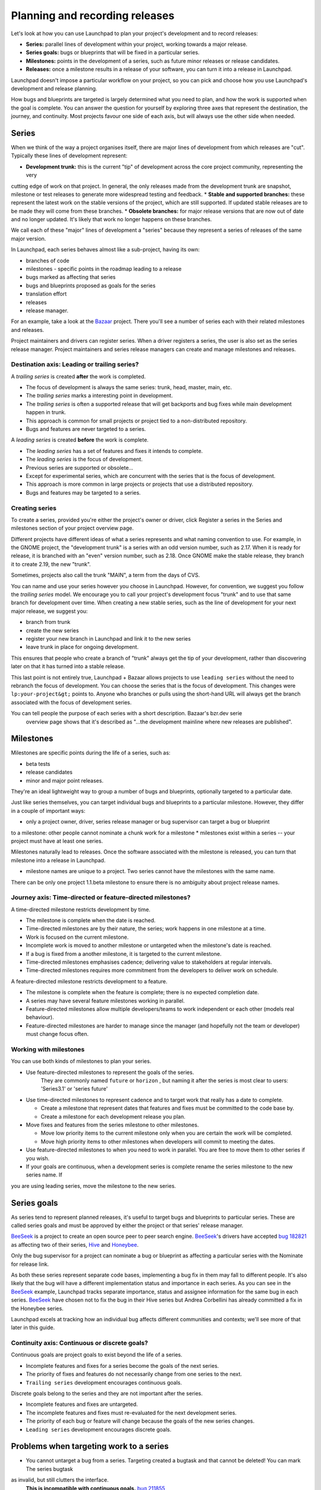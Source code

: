 Planning and recording releases
===============================

Let's look at how you can use Launchpad to plan your project's development and to record releases:


* **Series:** parallel lines of development within your project, working towards a major release.  
* **Series goals:** bugs or blueprints that will be fixed in a particular series.  
* **Milestones:** points in the development of a series, such as future minor releases or release candidates.  
* **Releases:** once a milestone results in a release of your software, you can turn it into a release in Launchpad.

Launchpad doesn't impose a particular workflow on your project, so you can pick and choose how you use Launchpad's development and release planning.

How bugs and blueprints are targeted is largely determined what you need to plan, and how the work is supported when the goal is complete.
You can answer the question for yourself by exploring three axes that represent the destination, the journey, and continuity.
Most projects favour one side of each axis, but will always use the other side when needed.

Series
------

When we think of the way a project organises itself, there are major lines of development from which releases are "cut".
Typically these lines of development represent:


* **Development trunk:** this is the current "tip" of development across the core project community, representing the very
cutting edge of work on that project. In general, the only releases made from the development trunk are snapshot, milestone
or test releases to generate more widespread testing and feedback.  
* **Stable and supported branches:** these represent the latest work on the stable versions of the project, which are still supported.
If updated stable releases are to be made they will come from these branches.  
* **Obsolete branches:** for major release versions that are now out of date and no longer updated.
It's likely that work no longer happens on these branches.

We call each of these "major" lines of development a "series" because they represent a series of releases of the same major version.

In Launchpad, each series behaves almost like a sub-project, having its own:

* branches of code  
* milestones - specific points in the roadmap leading to a release  
* bugs marked as affecting that series  
* bugs and blueprints proposed as goals for the series  
* translation effort  
* releases  
* release manager.

For an example, take a look at the `Bazaar <https://launchpad.net/bzr>`_ project. There you'll see a number of
series each with their related milestones and releases.

Project maintainers and drivers can register series. When a driver registers a series, the user is also set as
the series release manager. Project maintainers and series release managers can create and manage milestones and releases.

Destination axis: Leading or trailing series?
~~~~~~~~~~~~~~~~~~~~~~~~~~~~~~~~~~~~~~~~~~~~

A *trailing series* is created **after** the work is completed.


* The focus of development is always the same series: trunk, head, master, main, etc.  
* The *trailing series* marks a interesting point in development.  
* The *trailing series* is often a supported release that will get backports and bug fixes while main development happen in trunk.  
* This approach is common for small projects or project tied to a non-distributed repository.  
* Bugs and features are never targeted to a series.

A *leading series* is created **before** the work is complete.


* The *leading series* has a set of features and fixes it intends to complete.  
* The *leading series* is the focus of development.  
* Previous series are supported or obsolete...  
* Except for experimental series, which are concurrent with the series that is the focus of development.  
* This approach is more common in large projects or projects that use a distributed repository.  
* Bugs and features may be targeted to a series.

Creating series
~~~~~~~~~~~~~~~

To create a series, provided you're either the project's owner or driver, click Register a series
in the Series and milestones section of your project overview page.

Different projects have different ideas of what a series represents and what naming convention to use.
For example, in the GNOME project, the "development trunk" is a series with an odd version number, such
as 2.17. When it is ready for release, it is branched with an "even" version number, such as 2.18. Once
GNOME make the stable release, they branch it to create 2.19, the new "trunk".

Sometimes, projects also call the trunk "MAIN", a term from the days of CVS.

You can name and use your series however you choose in Launchpad. However, for convention,
we suggest you follow the *trailing series* model. We encourage you to call your project's development focus
"trunk" and to use that same branch for development over time. When creating a new stable series, such as the
line of development for your next major release, we suggest you:


* branch from trunk  
* create the new series  
* register your new branch in Launchpad and link it to the new series  
* leave trunk in place for ongoing development.

This ensures that people who create a branch of "trunk" always get the tip of your development,
rather than discovering later on that it has turned into a stable release.

This last point is not entirely true, Launchpad + Bazaar allows projects to use ``leading series`` without
the need to rebranch the focus of development. You can choose the series that is the focus of development.
This changes were ``lp:your-project&gt;`` points to. Anyone who branches or pulls using the short-hand
URL will always get the branch associated with the focus of development series.

You can tell people the purpose of each series with a short description. Bazaar's bzr.dev serie
 overview page shows that it's described as "...the development mainline where new releases are published".

Milestones
----------

Milestones are specific points during the life of a series, such as:


* beta tests  
* release candidates  
* minor and major point releases.

They're an ideal lightweight way to group a number of bugs and blueprints, optionally targeted to a particular date. 

Just like series themselves, you can target individual bugs and blueprints to a particular milestone.
However, they differ in a couple of important ways:


* only a project owner, driver, series release manager or bug supervisor can target a bug or blueprint
to a milestone: other people cannot nominate a chunk work for a milestone  
* milestones exist within a series -- your project must have at least one series.

Milestones naturally lead to releases. Once the software associated with the milestone is released,
you can turn that milestone into a release in Launchpad.


* milestone names are unique to a project. Two series cannot have the milestones with the same name.
There can be only one project 1.1.beta milestone to ensure there is no ambiguity about project release names.

Journey axis: Time-directed or feature-directed milestones?
~~~~~~~~~~~~~~~~~~~~~~~~~~~~~~~~~~~~~~~~~~~~~~~~~~~~~~~~~~~

A time-directed milestone restricts development by time.


* The milestone is complete when the date is reached.  
* Time-directed milestones are by their nature, the series; work happens in one milestone at a time.  
* Work is focused on the current milestone.  
* Incomplete work is moved to another milestone or untargeted when the milestone's date is reached.  
* If a bug is fixed from a another milestone, it is targeted to the current milestone.  
* Time-directed milestones emphasises cadence; delivering value to stakeholders at regular intervals.  
* Time-directed milestones requires more commitment from the developers to deliver work on schedule.

A feature-directed milestone restricts development to a feature.


* The milestone is complete when the feature is complete; there is no expected completion date.  
* A series may have several feature milestones working in parallel.  
* Feature-directed milestones allow multiple developers/teams to work independent or each other (models real behaviour).  
* Feature-directed milestones are harder to manage since the manager (and hopefully not the team or developer) must change focus often.

Working with milestones
~~~~~~~~~~~~~~~~~~~~~~~

You can use both kinds of milestones to plan your series.


* Use feature-directed milestones to represent the goals of the series.
   They are commonly named ``future`` or ``horizon`` , but naming it after the series is most clear to users: 'Series3.1' or 'series future'  
* Use time-directed milestones to represent cadence and to target work that really has a date to complete.  

  * Create a milestone that represent dates that features and fixes must be committed to the code base by.  
  * Create a milestone for each development release you plan.  

* Move fixes and features from the series milestone to other milestones.  

  * Move low priority items to the current milestone only when you are certain the work will be completed.  
  * Move high priority items to other milestones when developers will commit to meeting the dates.  

* Use feature-directed milestones to when you need to work in parallel. You are free to move them to other series if you wish.  
* If your goals are continuous, when a development series is complete rename the series milestone to the new series name. If
you are using leading series, move the milestone to the new series.

Series goals
------------

As series tend to represent planned releases, it's useful to target bugs and blueprints to particular series.
These are called series goals and must be approved by either the project or that series' release manager.

`BeeSeek <https://launchpad.net/beeseek/>`_ is a project to create an open source peer to peer search engine.
`BeeSeek <https://help.launchpad.net/BeeSeek>`_\ 's drivers have accepted `bug 182821 <https://bugs.launchpad.net/beeseek/+bug/182821>`_
as affecting two of their series, `Hive <https://launchpad.net/beeseek/hive>`_ and `Honeybee <https://launchpad.net/beeseek/honeybee>`_.

Only the bug supervisor for a project can nominate a bug or blueprint as affecting a particular series with the Nominate for release link.

As both these series represent separate code bases, implementing a bug fix in them may fall to different people. It's also likely that the
bug will have a different implementation status and importance in each series. As you can see in the `BeeSeek <https://help.launchpad.net/BeeSeek>`_ example,
Launchpad tracks separate importance, status and assignee information for the same bug in each series. `BeeSeek <https://help.launchpad.net/BeeSeek>`_ have chosen not to fix the bug in their Hive series but Andrea Corbellini has already committed a fix in the Honeybee series.

Launchpad excels at tracking how an individual bug affects different communities and contexts; we'll see more of that later in this guide.

Continuity axis: Continuous or discrete goals?
~~~~~~~~~~~~~~~~~~~~~~~~~~~~~~~~~~~~~~~~~~~~~~

Continuous goals are project goals to exist beyond the life of a series.


* Incomplete features and fixes for a series become the goals of the next series.  
* The priority of fixes and features do not necessarily change from one series to the next.  
* ``Trailing series`` development encourages continuous goals.

Discrete goals belong to the series and they are not important after the series.


* Incomplete features and fixes are untargeted.  
* The incomplete features and fixes must re-evaluated for the next development series.  
* The priority of each bug or feature will change because the goals of the new series changes.  
* ``Leading series`` development encourages discrete goals.

Problems when targeting work to a series
----------------------------------------


* You cannot untarget a bug from a series. Targeting created a bugtask and that cannot be deleted! You can mark The series bugtask
as invalid, but still clutters the interface.
   **This is incompatible with continuous goals.** `bug 211855 <https://bugs.launchpad.net/malone/+bug/211855>`_  
* You cannot move a bug between a series and milestone. As you revise your plans, you need to move bugs to be find anytime
in a series to a specific time, but you cannot.  
* Targeting to series and milestones happen in separate places, and milestones are much easier that series.  
* You can target a bug to be fixed in trunk or to a obsolete series, which makes no sense.
   Targeting rarely makes sense when working with *trailing series* with one exception, when you want to backport a fix in trunk to a
   supported series. `bug 424118 <https://bugs.launchpad.net/malone/+bug/424118>`_\ , `bug 369419 <https://bugs.launchpad.net/malone/+bug/369419>`_  
* Series reporting appears to be broken. Viewing the bugs for a series does not show you the bugs targeted to the series' milestones.
The milestone is just a subset of the series. If you move a milestone to another series, you know you are also moving the targeted bugs to that series.
   `bug 423692 <https://bugs.launchpad.net/malone/+bug/423692>`_\ , `bug 314432 <https://bugs.launchpad.net/malone/+bug/314432>`_

Releases
--------

Launchpad helps you to record and publicise the actual details of your release, such as its release date and changelog.
Each release shows up in the timeline on your project's Launchpad home page, providing a historical record of what happened and when.

Further information
-------------------

Making those files available for `download <https://help.launchpad.net/Projects/FileDownloads>`_ is what we'll look at next.